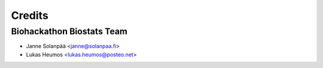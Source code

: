Credits
=======

Biohackathon Biostats Team
--------------------------

* Janne Solanpää <janne@solanpaa.fi>
* Lukas Heumos <lukas.heumos@posteo.net>
